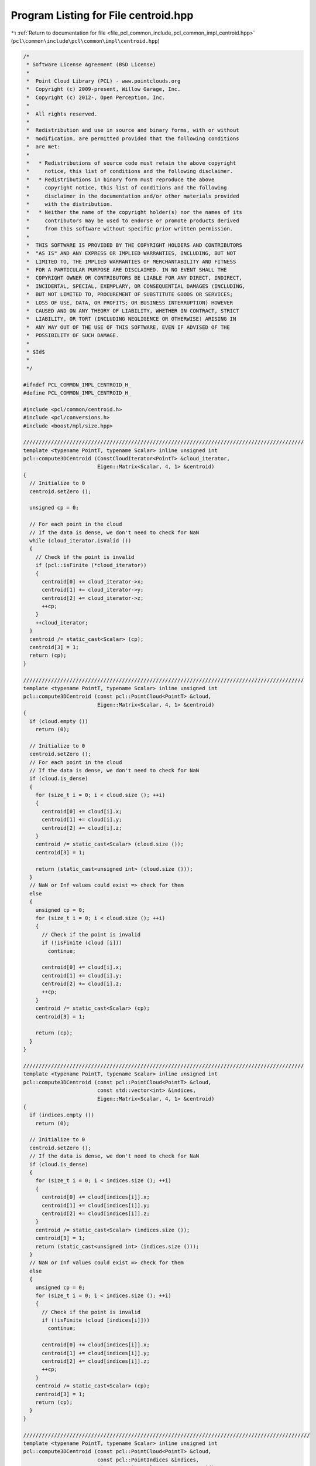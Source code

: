 
.. _program_listing_file_pcl_common_include_pcl_common_impl_centroid.hpp:

Program Listing for File centroid.hpp
=====================================

|exhale_lsh| :ref:`Return to documentation for file <file_pcl_common_include_pcl_common_impl_centroid.hpp>` (``pcl\common\include\pcl\common\impl\centroid.hpp``)

.. |exhale_lsh| unicode:: U+021B0 .. UPWARDS ARROW WITH TIP LEFTWARDS

.. code-block:: cpp

   /*
    * Software License Agreement (BSD License)
    *
    *  Point Cloud Library (PCL) - www.pointclouds.org
    *  Copyright (c) 2009-present, Willow Garage, Inc.
    *  Copyright (c) 2012-, Open Perception, Inc.
    *
    *  All rights reserved.
    *
    *  Redistribution and use in source and binary forms, with or without
    *  modification, are permitted provided that the following conditions
    *  are met:
    *
    *   * Redistributions of source code must retain the above copyright
    *     notice, this list of conditions and the following disclaimer.
    *   * Redistributions in binary form must reproduce the above
    *     copyright notice, this list of conditions and the following
    *     disclaimer in the documentation and/or other materials provided
    *     with the distribution.
    *   * Neither the name of the copyright holder(s) nor the names of its
    *     contributors may be used to endorse or promote products derived
    *     from this software without specific prior written permission.
    *
    *  THIS SOFTWARE IS PROVIDED BY THE COPYRIGHT HOLDERS AND CONTRIBUTORS
    *  "AS IS" AND ANY EXPRESS OR IMPLIED WARRANTIES, INCLUDING, BUT NOT
    *  LIMITED TO, THE IMPLIED WARRANTIES OF MERCHANTABILITY AND FITNESS
    *  FOR A PARTICULAR PURPOSE ARE DISCLAIMED. IN NO EVENT SHALL THE
    *  COPYRIGHT OWNER OR CONTRIBUTORS BE LIABLE FOR ANY DIRECT, INDIRECT,
    *  INCIDENTAL, SPECIAL, EXEMPLARY, OR CONSEQUENTIAL DAMAGES (INCLUDING,
    *  BUT NOT LIMITED TO, PROCUREMENT OF SUBSTITUTE GOODS OR SERVICES;
    *  LOSS OF USE, DATA, OR PROFITS; OR BUSINESS INTERRUPTION) HOWEVER
    *  CAUSED AND ON ANY THEORY OF LIABILITY, WHETHER IN CONTRACT, STRICT
    *  LIABILITY, OR TORT (INCLUDING NEGLIGENCE OR OTHERWISE) ARISING IN
    *  ANY WAY OUT OF THE USE OF THIS SOFTWARE, EVEN IF ADVISED OF THE
    *  POSSIBILITY OF SUCH DAMAGE.
    *
    * $Id$
    *
    */
   
   #ifndef PCL_COMMON_IMPL_CENTROID_H_
   #define PCL_COMMON_IMPL_CENTROID_H_
   
   #include <pcl/common/centroid.h>
   #include <pcl/conversions.h>
   #include <boost/mpl/size.hpp>
   
   ///////////////////////////////////////////////////////////////////////////////////////////
   template <typename PointT, typename Scalar> inline unsigned int
   pcl::compute3DCentroid (ConstCloudIterator<PointT> &cloud_iterator,
                           Eigen::Matrix<Scalar, 4, 1> &centroid)
   {
     // Initialize to 0
     centroid.setZero ();
     
     unsigned cp = 0;
   
     // For each point in the cloud
     // If the data is dense, we don't need to check for NaN
     while (cloud_iterator.isValid ())
     {
       // Check if the point is invalid
       if (pcl::isFinite (*cloud_iterator))
       {
         centroid[0] += cloud_iterator->x;
         centroid[1] += cloud_iterator->y;
         centroid[2] += cloud_iterator->z;
         ++cp;
       }
       ++cloud_iterator;
     }
     centroid /= static_cast<Scalar> (cp);
     centroid[3] = 1;
     return (cp);
   }
   
   ///////////////////////////////////////////////////////////////////////////////////////////
   template <typename PointT, typename Scalar> inline unsigned int
   pcl::compute3DCentroid (const pcl::PointCloud<PointT> &cloud, 
                           Eigen::Matrix<Scalar, 4, 1> &centroid)
   {
     if (cloud.empty ())
       return (0);
   
     // Initialize to 0
     centroid.setZero ();
     // For each point in the cloud
     // If the data is dense, we don't need to check for NaN
     if (cloud.is_dense)
     {
       for (size_t i = 0; i < cloud.size (); ++i)
       {
         centroid[0] += cloud[i].x;
         centroid[1] += cloud[i].y;
         centroid[2] += cloud[i].z;
       }
       centroid /= static_cast<Scalar> (cloud.size ());
       centroid[3] = 1;
   
       return (static_cast<unsigned int> (cloud.size ()));
     }
     // NaN or Inf values could exist => check for them
     else
     {
       unsigned cp = 0;
       for (size_t i = 0; i < cloud.size (); ++i)
       {
         // Check if the point is invalid
         if (!isFinite (cloud [i]))
           continue;
   
         centroid[0] += cloud[i].x;
         centroid[1] += cloud[i].y;
         centroid[2] += cloud[i].z;
         ++cp;
       }
       centroid /= static_cast<Scalar> (cp);
       centroid[3] = 1;
   
       return (cp);
     }
   }
   
   ///////////////////////////////////////////////////////////////////////////////////////////
   template <typename PointT, typename Scalar> inline unsigned int
   pcl::compute3DCentroid (const pcl::PointCloud<PointT> &cloud, 
                           const std::vector<int> &indices,
                           Eigen::Matrix<Scalar, 4, 1> &centroid)
   {
     if (indices.empty ())
       return (0);
   
     // Initialize to 0
     centroid.setZero ();
     // If the data is dense, we don't need to check for NaN
     if (cloud.is_dense)
     {
       for (size_t i = 0; i < indices.size (); ++i)
       {
         centroid[0] += cloud[indices[i]].x;
         centroid[1] += cloud[indices[i]].y;
         centroid[2] += cloud[indices[i]].z;
       }
       centroid /= static_cast<Scalar> (indices.size ());
       centroid[3] = 1;
       return (static_cast<unsigned int> (indices.size ()));
     }
     // NaN or Inf values could exist => check for them
     else
     {
       unsigned cp = 0;
       for (size_t i = 0; i < indices.size (); ++i)
       {
         // Check if the point is invalid
         if (!isFinite (cloud [indices[i]]))
           continue;
   
         centroid[0] += cloud[indices[i]].x;
         centroid[1] += cloud[indices[i]].y;
         centroid[2] += cloud[indices[i]].z;
         ++cp;
       }
       centroid /= static_cast<Scalar> (cp);
       centroid[3] = 1;
       return (cp);
     }
   }
   
   /////////////////////////////////////////////////////////////////////////////////////////////
   template <typename PointT, typename Scalar> inline unsigned int
   pcl::compute3DCentroid (const pcl::PointCloud<PointT> &cloud,
                           const pcl::PointIndices &indices,
                           Eigen::Matrix<Scalar, 4, 1> &centroid)
   {
     return (pcl::compute3DCentroid (cloud, indices.indices, centroid));
   }
   
   //////////////////////////////////////////////////////////////////////////////////////////////
   template <typename PointT, typename Scalar> inline unsigned
   pcl::computeCovarianceMatrix (const pcl::PointCloud<PointT> &cloud,
                                 const Eigen::Matrix<Scalar, 4, 1> &centroid,
                                 Eigen::Matrix<Scalar, 3, 3> &covariance_matrix)
   {
     if (cloud.empty ())
       return (0);
   
     // Initialize to 0
     covariance_matrix.setZero ();
   
     unsigned point_count;
     // If the data is dense, we don't need to check for NaN
     if (cloud.is_dense)
     {
       point_count = static_cast<unsigned> (cloud.size ());
       // For each point in the cloud
       for (size_t i = 0; i < point_count; ++i)
       {
         Eigen::Matrix<Scalar, 4, 1> pt;
         pt[0] = cloud[i].x - centroid[0];
         pt[1] = cloud[i].y - centroid[1];
         pt[2] = cloud[i].z - centroid[2];
   
         covariance_matrix (1, 1) += pt.y () * pt.y ();
         covariance_matrix (1, 2) += pt.y () * pt.z ();
   
         covariance_matrix (2, 2) += pt.z () * pt.z ();
   
         pt *= pt.x ();
         covariance_matrix (0, 0) += pt.x ();
         covariance_matrix (0, 1) += pt.y ();
         covariance_matrix (0, 2) += pt.z ();
       }
     }
     // NaN or Inf values could exist => check for them
     else
     {
       point_count = 0;
       // For each point in the cloud
       for (size_t i = 0; i < cloud.size (); ++i)
       {
         // Check if the point is invalid
         if (!isFinite (cloud [i]))
           continue;
   
         Eigen::Matrix<Scalar, 4, 1> pt;
         pt[0] = cloud[i].x - centroid[0];
         pt[1] = cloud[i].y - centroid[1];
         pt[2] = cloud[i].z - centroid[2];
   
         covariance_matrix (1, 1) += pt.y () * pt.y ();
         covariance_matrix (1, 2) += pt.y () * pt.z ();
   
         covariance_matrix (2, 2) += pt.z () * pt.z ();
   
         pt *= pt.x ();
         covariance_matrix (0, 0) += pt.x ();
         covariance_matrix (0, 1) += pt.y ();
         covariance_matrix (0, 2) += pt.z ();
         ++point_count;
       }
     }
     covariance_matrix (1, 0) = covariance_matrix (0, 1);
     covariance_matrix (2, 0) = covariance_matrix (0, 2);
     covariance_matrix (2, 1) = covariance_matrix (1, 2);
   
     return (point_count);
   }
   
   //////////////////////////////////////////////////////////////////////////////////////////////
   template <typename PointT, typename Scalar> inline unsigned int
   pcl::computeCovarianceMatrixNormalized (const pcl::PointCloud<PointT> &cloud,
                                           const Eigen::Matrix<Scalar, 4, 1> &centroid,
                                           Eigen::Matrix<Scalar, 3, 3> &covariance_matrix)
   {
     unsigned point_count = pcl::computeCovarianceMatrix (cloud, centroid, covariance_matrix);
     if (point_count != 0)
       covariance_matrix /= static_cast<Scalar> (point_count);
     return (point_count);
   }
   
   //////////////////////////////////////////////////////////////////////////////////////////////
   template <typename PointT, typename Scalar> inline unsigned int
   pcl::computeCovarianceMatrix (const pcl::PointCloud<PointT> &cloud,
                                 const std::vector<int> &indices,
                                 const Eigen::Matrix<Scalar, 4, 1> &centroid,
                                 Eigen::Matrix<Scalar, 3, 3> &covariance_matrix)
   {
     if (indices.empty ())
       return (0);
   
     // Initialize to 0
     covariance_matrix.setZero ();
   
     size_t point_count;
     // If the data is dense, we don't need to check for NaN
     if (cloud.is_dense)
     {
       point_count = indices.size ();
       // For each point in the cloud
       for (size_t i = 0; i < point_count; ++i)
       {
         Eigen::Matrix<Scalar, 4, 1> pt;
         pt[0] = cloud[indices[i]].x - centroid[0];
         pt[1] = cloud[indices[i]].y - centroid[1];
         pt[2] = cloud[indices[i]].z - centroid[2];
   
         covariance_matrix (1, 1) += pt.y () * pt.y ();
         covariance_matrix (1, 2) += pt.y () * pt.z ();
   
         covariance_matrix (2, 2) += pt.z () * pt.z ();
   
         pt *= pt.x ();
         covariance_matrix (0, 0) += pt.x ();
         covariance_matrix (0, 1) += pt.y ();
         covariance_matrix (0, 2) += pt.z ();
       }
     }
     // NaN or Inf values could exist => check for them
     else
     {
       point_count = 0;
       // For each point in the cloud
       for (size_t i = 0; i < indices.size (); ++i)
       {
         // Check if the point is invalid
         if (!isFinite (cloud[indices[i]]))
           continue;
   
         Eigen::Matrix<Scalar, 4, 1> pt;
         pt[0] = cloud[indices[i]].x - centroid[0];
         pt[1] = cloud[indices[i]].y - centroid[1];
         pt[2] = cloud[indices[i]].z - centroid[2];
   
         covariance_matrix (1, 1) += pt.y () * pt.y ();
         covariance_matrix (1, 2) += pt.y () * pt.z ();
   
         covariance_matrix (2, 2) += pt.z () * pt.z ();
   
         pt *= pt.x ();
         covariance_matrix (0, 0) += pt.x ();
         covariance_matrix (0, 1) += pt.y ();
         covariance_matrix (0, 2) += pt.z ();
         ++point_count;
       }
     }
     covariance_matrix (1, 0) = covariance_matrix (0, 1);
     covariance_matrix (2, 0) = covariance_matrix (0, 2);
     covariance_matrix (2, 1) = covariance_matrix (1, 2);
     return (static_cast<unsigned int> (point_count));
   }
   
   //////////////////////////////////////////////////////////////////////////////////////////////
   template <typename PointT, typename Scalar> inline unsigned int
   pcl::computeCovarianceMatrix (const pcl::PointCloud<PointT> &cloud,
                                 const pcl::PointIndices &indices,
                                 const Eigen::Matrix<Scalar, 4, 1> &centroid,
                                 Eigen::Matrix<Scalar, 3, 3> &covariance_matrix)
   {
     return (pcl::computeCovarianceMatrix (cloud, indices.indices, centroid, covariance_matrix));
   }
   
   //////////////////////////////////////////////////////////////////////////////////////////////
   template <typename PointT, typename Scalar> inline unsigned int
   pcl::computeCovarianceMatrixNormalized (const pcl::PointCloud<PointT> &cloud,
                                           const std::vector<int> &indices,
                                           const Eigen::Matrix<Scalar, 4, 1> &centroid,
                                           Eigen::Matrix<Scalar, 3, 3> &covariance_matrix)
   {
     unsigned point_count = pcl::computeCovarianceMatrix (cloud, indices, centroid, covariance_matrix);
     if (point_count != 0)
       covariance_matrix /= static_cast<Scalar> (point_count);
   
     return (point_count);
   }
   
   //////////////////////////////////////////////////////////////////////////////////////////////
   template <typename PointT, typename Scalar> inline unsigned int
   pcl::computeCovarianceMatrixNormalized (const pcl::PointCloud<PointT> &cloud,
                                           const pcl::PointIndices &indices,
                                           const Eigen::Matrix<Scalar, 4, 1> &centroid,
                                           Eigen::Matrix<Scalar, 3, 3> &covariance_matrix)
   {
     unsigned int point_count = pcl::computeCovarianceMatrix (cloud, indices.indices, centroid, covariance_matrix);
     if (point_count != 0)
       covariance_matrix /= static_cast<Scalar> (point_count);
   
     return point_count;
   }
   
   //////////////////////////////////////////////////////////////////////////////////////////////
   template <typename PointT, typename Scalar> inline unsigned int
   pcl::computeCovarianceMatrix (const pcl::PointCloud<PointT> &cloud,
                                 Eigen::Matrix<Scalar, 3, 3> &covariance_matrix)
   {
     // create the buffer on the stack which is much faster than using cloud[indices[i]] and centroid as a buffer
     Eigen::Matrix<Scalar, 1, 6, Eigen::RowMajor> accu = Eigen::Matrix<Scalar, 1, 6, Eigen::RowMajor>::Zero ();
   
     unsigned int point_count;
     if (cloud.is_dense)
     {
       point_count = static_cast<unsigned int> (cloud.size ());
       // For each point in the cloud
       for (size_t i = 0; i < point_count; ++i)
       {
         accu [0] += cloud[i].x * cloud[i].x;
         accu [1] += cloud[i].x * cloud[i].y;
         accu [2] += cloud[i].x * cloud[i].z;
         accu [3] += cloud[i].y * cloud[i].y;
         accu [4] += cloud[i].y * cloud[i].z;
         accu [5] += cloud[i].z * cloud[i].z;
       }
     }
     else
     {
       point_count = 0;
       for (size_t i = 0; i < cloud.size (); ++i)
       {
         if (!isFinite (cloud[i]))
           continue;
   
         accu [0] += cloud[i].x * cloud[i].x;
         accu [1] += cloud[i].x * cloud[i].y;
         accu [2] += cloud[i].x * cloud[i].z;
         accu [3] += cloud[i].y * cloud[i].y;
         accu [4] += cloud[i].y * cloud[i].z;
         accu [5] += cloud[i].z * cloud[i].z;
         ++point_count;
       }
     }
   
     if (point_count != 0)
     {
       accu /= static_cast<Scalar> (point_count);
       covariance_matrix.coeffRef (0) = accu [0];
       covariance_matrix.coeffRef (1) = covariance_matrix.coeffRef (3) = accu [1];
       covariance_matrix.coeffRef (2) = covariance_matrix.coeffRef (6) = accu [2];
       covariance_matrix.coeffRef (4) = accu [3];
       covariance_matrix.coeffRef (5) = covariance_matrix.coeffRef (7) = accu [4];
       covariance_matrix.coeffRef (8) = accu [5];
     }
     return (point_count);
   }
   
   //////////////////////////////////////////////////////////////////////////////////////////////
   template <typename PointT, typename Scalar> inline unsigned int
   pcl::computeCovarianceMatrix (const pcl::PointCloud<PointT> &cloud,
                                 const std::vector<int> &indices,
                                 Eigen::Matrix<Scalar, 3, 3> &covariance_matrix)
   {
     // create the buffer on the stack which is much faster than using cloud[indices[i]] and centroid as a buffer
     Eigen::Matrix<Scalar, 1, 6, Eigen::RowMajor> accu = Eigen::Matrix<Scalar, 1, 6, Eigen::RowMajor>::Zero ();
   
     unsigned int point_count;
     if (cloud.is_dense)
     {
       point_count = static_cast<unsigned int> (indices.size ());
       for (std::vector<int>::const_iterator iIt = indices.begin (); iIt != indices.end (); ++iIt)
       {
         //const PointT& point = cloud[*iIt];
         accu [0] += cloud[*iIt].x * cloud[*iIt].x;
         accu [1] += cloud[*iIt].x * cloud[*iIt].y;
         accu [2] += cloud[*iIt].x * cloud[*iIt].z;
         accu [3] += cloud[*iIt].y * cloud[*iIt].y;
         accu [4] += cloud[*iIt].y * cloud[*iIt].z;
         accu [5] += cloud[*iIt].z * cloud[*iIt].z;
       }
     }
     else
     {
       point_count = 0;
       for (std::vector<int>::const_iterator iIt = indices.begin (); iIt != indices.end (); ++iIt)
       {
         if (!isFinite (cloud[*iIt]))
           continue;
   
         ++point_count;
         accu [0] += cloud[*iIt].x * cloud[*iIt].x;
         accu [1] += cloud[*iIt].x * cloud[*iIt].y;
         accu [2] += cloud[*iIt].x * cloud[*iIt].z;
         accu [3] += cloud[*iIt].y * cloud[*iIt].y;
         accu [4] += cloud[*iIt].y * cloud[*iIt].z;
         accu [5] += cloud[*iIt].z * cloud[*iIt].z;
       }
     }
     if (point_count != 0)
     {
       accu /= static_cast<Scalar> (point_count);
       covariance_matrix.coeffRef (0) = accu [0];
       covariance_matrix.coeffRef (1) = covariance_matrix.coeffRef (3) = accu [1];
       covariance_matrix.coeffRef (2) = covariance_matrix.coeffRef (6) = accu [2];
       covariance_matrix.coeffRef (4) = accu [3];
       covariance_matrix.coeffRef (5) = covariance_matrix.coeffRef (7) = accu [4];
       covariance_matrix.coeffRef (8) = accu [5];
     }
     return (point_count);
   }
   
   //////////////////////////////////////////////////////////////////////////////////////////////
   template <typename PointT, typename Scalar> inline unsigned int
   pcl::computeCovarianceMatrix (const pcl::PointCloud<PointT> &cloud,
                                 const pcl::PointIndices &indices,
                                 Eigen::Matrix<Scalar, 3, 3> &covariance_matrix)
   {
     return (computeCovarianceMatrix (cloud, indices.indices, covariance_matrix));
   }
   
   //////////////////////////////////////////////////////////////////////////////////////////////
   template <typename PointT, typename Scalar> inline unsigned int
   pcl::computeMeanAndCovarianceMatrix (const pcl::PointCloud<PointT> &cloud,
                                        Eigen::Matrix<Scalar, 3, 3> &covariance_matrix,
                                        Eigen::Matrix<Scalar, 4, 1> &centroid)
   {
     // create the buffer on the stack which is much faster than using cloud[indices[i]] and centroid as a buffer
     Eigen::Matrix<Scalar, 1, 9, Eigen::RowMajor> accu = Eigen::Matrix<Scalar, 1, 9, Eigen::RowMajor>::Zero ();
     size_t point_count;
     if (cloud.is_dense)
     {
       point_count = cloud.size ();
       // For each point in the cloud
       for (size_t i = 0; i < point_count; ++i)
       {
         accu [0] += cloud[i].x * cloud[i].x;
         accu [1] += cloud[i].x * cloud[i].y;
         accu [2] += cloud[i].x * cloud[i].z;
         accu [3] += cloud[i].y * cloud[i].y; // 4
         accu [4] += cloud[i].y * cloud[i].z; // 5
         accu [5] += cloud[i].z * cloud[i].z; // 8
         accu [6] += cloud[i].x;
         accu [7] += cloud[i].y;
         accu [8] += cloud[i].z;
       }
     }
     else
     {
       point_count = 0;
       for (size_t i = 0; i < cloud.size (); ++i)
       {
         if (!isFinite (cloud[i]))
           continue;
   
         accu [0] += cloud[i].x * cloud[i].x;
         accu [1] += cloud[i].x * cloud[i].y;
         accu [2] += cloud[i].x * cloud[i].z;
         accu [3] += cloud[i].y * cloud[i].y;
         accu [4] += cloud[i].y * cloud[i].z;
         accu [5] += cloud[i].z * cloud[i].z;
         accu [6] += cloud[i].x;
         accu [7] += cloud[i].y;
         accu [8] += cloud[i].z;
         ++point_count;
       }
     }
     accu /= static_cast<Scalar> (point_count);
     if (point_count != 0)
     {
       //centroid.head<3> () = accu.tail<3> ();    -- does not compile with Clang 3.0
       centroid[0] = accu[6]; centroid[1] = accu[7]; centroid[2] = accu[8];
       centroid[3] = 1;
       covariance_matrix.coeffRef (0) = accu [0] - accu [6] * accu [6];
       covariance_matrix.coeffRef (1) = accu [1] - accu [6] * accu [7];
       covariance_matrix.coeffRef (2) = accu [2] - accu [6] * accu [8];
       covariance_matrix.coeffRef (4) = accu [3] - accu [7] * accu [7];
       covariance_matrix.coeffRef (5) = accu [4] - accu [7] * accu [8];
       covariance_matrix.coeffRef (8) = accu [5] - accu [8] * accu [8];
       covariance_matrix.coeffRef (3) = covariance_matrix.coeff (1);
       covariance_matrix.coeffRef (6) = covariance_matrix.coeff (2);
       covariance_matrix.coeffRef (7) = covariance_matrix.coeff (5);
     }
     return (static_cast<unsigned int> (point_count));
   }
   
   //////////////////////////////////////////////////////////////////////////////////////////////
   template <typename PointT, typename Scalar> inline unsigned int
   pcl::computeMeanAndCovarianceMatrix (const pcl::PointCloud<PointT> &cloud,
                                        const std::vector<int> &indices,
                                        Eigen::Matrix<Scalar, 3, 3> &covariance_matrix,
                                        Eigen::Matrix<Scalar, 4, 1> &centroid)
   {
     // create the buffer on the stack which is much faster than using cloud[indices[i]] and centroid as a buffer
     Eigen::Matrix<Scalar, 1, 9, Eigen::RowMajor> accu = Eigen::Matrix<Scalar, 1, 9, Eigen::RowMajor>::Zero ();
     size_t point_count;
     if (cloud.is_dense)
     {
       point_count = indices.size ();
       for (std::vector<int>::const_iterator iIt = indices.begin (); iIt != indices.end (); ++iIt)
       {
         //const PointT& point = cloud[*iIt];
         accu [0] += cloud[*iIt].x * cloud[*iIt].x;
         accu [1] += cloud[*iIt].x * cloud[*iIt].y;
         accu [2] += cloud[*iIt].x * cloud[*iIt].z;
         accu [3] += cloud[*iIt].y * cloud[*iIt].y;
         accu [4] += cloud[*iIt].y * cloud[*iIt].z;
         accu [5] += cloud[*iIt].z * cloud[*iIt].z;
         accu [6] += cloud[*iIt].x;
         accu [7] += cloud[*iIt].y;
         accu [8] += cloud[*iIt].z;
       }
     }
     else
     {
       point_count = 0;
       for (std::vector<int>::const_iterator iIt = indices.begin (); iIt != indices.end (); ++iIt)
       {
         if (!isFinite (cloud[*iIt]))
           continue;
   
         ++point_count;
         accu [0] += cloud[*iIt].x * cloud[*iIt].x;
         accu [1] += cloud[*iIt].x * cloud[*iIt].y;
         accu [2] += cloud[*iIt].x * cloud[*iIt].z;
         accu [3] += cloud[*iIt].y * cloud[*iIt].y; // 4
         accu [4] += cloud[*iIt].y * cloud[*iIt].z; // 5
         accu [5] += cloud[*iIt].z * cloud[*iIt].z; // 8
         accu [6] += cloud[*iIt].x;
         accu [7] += cloud[*iIt].y;
         accu [8] += cloud[*iIt].z;
       }
     }
   
     accu /= static_cast<Scalar> (point_count);
     //Eigen::Vector3f vec = accu.tail<3> ();
     //centroid.head<3> () = vec;//= accu.tail<3> ();
     //centroid.head<3> () = accu.tail<3> ();    -- does not compile with Clang 3.0
     centroid[0] = accu[6]; centroid[1] = accu[7]; centroid[2] = accu[8];
     centroid[3] = 1;
     covariance_matrix.coeffRef (0) = accu [0] - accu [6] * accu [6];
     covariance_matrix.coeffRef (1) = accu [1] - accu [6] * accu [7];
     covariance_matrix.coeffRef (2) = accu [2] - accu [6] * accu [8];
     covariance_matrix.coeffRef (4) = accu [3] - accu [7] * accu [7];
     covariance_matrix.coeffRef (5) = accu [4] - accu [7] * accu [8];
     covariance_matrix.coeffRef (8) = accu [5] - accu [8] * accu [8];
     covariance_matrix.coeffRef (3) = covariance_matrix.coeff (1);
     covariance_matrix.coeffRef (6) = covariance_matrix.coeff (2);
     covariance_matrix.coeffRef (7) = covariance_matrix.coeff (5);
   
     return (static_cast<unsigned int> (point_count));
   }
   
   //////////////////////////////////////////////////////////////////////////////////////////////
   template <typename PointT, typename Scalar> inline unsigned int
   pcl::computeMeanAndCovarianceMatrix (const pcl::PointCloud<PointT> &cloud,
                                        const pcl::PointIndices &indices,
                                        Eigen::Matrix<Scalar, 3, 3> &covariance_matrix,
                                        Eigen::Matrix<Scalar, 4, 1> &centroid)
   {
     return (computeMeanAndCovarianceMatrix (cloud, indices.indices, covariance_matrix, centroid));
   }
   
   //////////////////////////////////////////////////////////////////////////////////////////////
   template <typename PointT, typename Scalar> void
   pcl::demeanPointCloud (ConstCloudIterator<PointT> &cloud_iterator,
                          const Eigen::Matrix<Scalar, 4, 1> &centroid,
                          pcl::PointCloud<PointT> &cloud_out,
                          int npts)
   {
     // Calculate the number of points if not given
     if (npts == 0)
     {
       while (cloud_iterator.isValid ())
       {
         ++npts;
         ++cloud_iterator;
       }
       cloud_iterator.reset ();
     }
   
     int i = 0;
     cloud_out.resize (npts);
     // Subtract the centroid from cloud_in
     while (cloud_iterator.isValid ())
     {
       cloud_out[i].x = cloud_iterator->x - centroid[0];
       cloud_out[i].y = cloud_iterator->y - centroid[1];
       cloud_out[i].z = cloud_iterator->z - centroid[2];
       ++i;
       ++cloud_iterator;
     }
     cloud_out.width = cloud_out.size ();
     cloud_out.height = 1;
   }
   
   //////////////////////////////////////////////////////////////////////////////////////////////
   template <typename PointT, typename Scalar> void
   pcl::demeanPointCloud (const pcl::PointCloud<PointT> &cloud_in,
                          const Eigen::Matrix<Scalar, 4, 1> &centroid,
                          pcl::PointCloud<PointT> &cloud_out)
   {
     cloud_out = cloud_in;
   
     // Subtract the centroid from cloud_in
     for (size_t i = 0; i < cloud_in.points.size (); ++i)
     {
       cloud_out[i].x -= static_cast<float> (centroid[0]);
       cloud_out[i].y -= static_cast<float> (centroid[1]);
       cloud_out[i].z -= static_cast<float> (centroid[2]);
     }
   }
   
   //////////////////////////////////////////////////////////////////////////////////////////////
   template <typename PointT, typename Scalar> void
   pcl::demeanPointCloud (const pcl::PointCloud<PointT> &cloud_in,
                          const std::vector<int> &indices,
                          const Eigen::Matrix<Scalar, 4, 1> &centroid,
                          pcl::PointCloud<PointT> &cloud_out)
   {
     cloud_out.header = cloud_in.header;
     cloud_out.is_dense = cloud_in.is_dense;
     if (indices.size () == cloud_in.points.size ())
     {
       cloud_out.width    = cloud_in.width;
       cloud_out.height   = cloud_in.height;
     }
     else
     {
       cloud_out.width    = static_cast<uint32_t> (indices.size ());
       cloud_out.height   = 1;
     }
     cloud_out.resize (indices.size ());
   
     // Subtract the centroid from cloud_in
     for (size_t i = 0; i < indices.size (); ++i)
     {
       cloud_out[i].x = static_cast<float> (cloud_in[indices[i]].x - centroid[0]);
       cloud_out[i].y = static_cast<float> (cloud_in[indices[i]].y - centroid[1]);
       cloud_out[i].z = static_cast<float> (cloud_in[indices[i]].z - centroid[2]);
     }
   }
   
   //////////////////////////////////////////////////////////////////////////////////////////////
   template <typename PointT, typename Scalar> void
   pcl::demeanPointCloud (const pcl::PointCloud<PointT> &cloud_in,
                          const pcl::PointIndices& indices,
                          const Eigen::Matrix<Scalar, 4, 1> &centroid,
                          pcl::PointCloud<PointT> &cloud_out)
   {
     return (demeanPointCloud (cloud_in, indices.indices, centroid, cloud_out));
   }
   
   //////////////////////////////////////////////////////////////////////////////////////////////
   template <typename PointT, typename Scalar> void
   pcl::demeanPointCloud (ConstCloudIterator<PointT> &cloud_iterator,
                          const Eigen::Matrix<Scalar, 4, 1> &centroid,
                          Eigen::Matrix<Scalar, Eigen::Dynamic, Eigen::Dynamic> &cloud_out,
                          int npts)
   {
     // Calculate the number of points if not given
     if (npts == 0)
     {
       while (cloud_iterator.isValid ())
       {
         ++npts;
         ++cloud_iterator;
       }
       cloud_iterator.reset ();
     }
   
     cloud_out = Eigen::Matrix<Scalar, 4, Eigen::Dynamic>::Zero (4, npts);        // keep the data aligned
   
     int i = 0;
     while (cloud_iterator.isValid ())
     {
       cloud_out (0, i) = cloud_iterator->x - centroid[0];
       cloud_out (1, i) = cloud_iterator->y - centroid[1];
       cloud_out (2, i) = cloud_iterator->z - centroid[2];
       ++i;
       ++cloud_iterator;
     }
   }
   
   //////////////////////////////////////////////////////////////////////////////////////////////
   template <typename PointT, typename Scalar> void
   pcl::demeanPointCloud (const pcl::PointCloud<PointT> &cloud_in,
                          const Eigen::Matrix<Scalar, 4, 1> &centroid,
                          Eigen::Matrix<Scalar, Eigen::Dynamic, Eigen::Dynamic> &cloud_out)
   {
     size_t npts = cloud_in.size ();
   
     cloud_out = Eigen::Matrix<Scalar, 4, Eigen::Dynamic>::Zero (4, npts);        // keep the data aligned
   
     for (size_t i = 0; i < npts; ++i)
     {
       cloud_out (0, i) = cloud_in[i].x - centroid[0];
       cloud_out (1, i) = cloud_in[i].y - centroid[1];
       cloud_out (2, i) = cloud_in[i].z - centroid[2];
       // One column at a time
       //cloud_out.block<4, 1> (0, i) = cloud_in.points[i].getVector4fMap () - centroid;
     }
   
     // Make sure we zero the 4th dimension out (1 row, N columns)
     //cloud_out.block (3, 0, 1, npts).setZero ();
   }
   
   //////////////////////////////////////////////////////////////////////////////////////////////
   template <typename PointT, typename Scalar> void
   pcl::demeanPointCloud (const pcl::PointCloud<PointT> &cloud_in,
                          const std::vector<int> &indices,
                          const Eigen::Matrix<Scalar, 4, 1> &centroid,
                          Eigen::Matrix<Scalar, Eigen::Dynamic, Eigen::Dynamic> &cloud_out)
   {
     size_t npts = indices.size ();
   
     cloud_out = Eigen::Matrix<Scalar, 4, Eigen::Dynamic>::Zero (4, npts);        // keep the data aligned
   
     for (size_t i = 0; i < npts; ++i)
     {
       cloud_out (0, i) = cloud_in[indices[i]].x - centroid[0];
       cloud_out (1, i) = cloud_in[indices[i]].y - centroid[1];
       cloud_out (2, i) = cloud_in[indices[i]].z - centroid[2];
       // One column at a time
       //cloud_out.block<4, 1> (0, i) = cloud_in.points[indices[i]].getVector4fMap () - centroid;
     }
   
     // Make sure we zero the 4th dimension out (1 row, N columns)
     //cloud_out.block (3, 0, 1, npts).setZero ();
   }
   
   //////////////////////////////////////////////////////////////////////////////////////////////
   template <typename PointT, typename Scalar> void
   pcl::demeanPointCloud (const pcl::PointCloud<PointT> &cloud_in,
                          const pcl::PointIndices &indices,
                          const Eigen::Matrix<Scalar, 4, 1> &centroid,
                          Eigen::Matrix<Scalar, Eigen::Dynamic, Eigen::Dynamic> &cloud_out)
   {
     return (pcl::demeanPointCloud (cloud_in, indices.indices, centroid, cloud_out));
   }
   
   //////////////////////////////////////////////////////////////////////////////////////////////
   template <typename PointT, typename Scalar> inline void
   pcl::computeNDCentroid (const pcl::PointCloud<PointT> &cloud, 
                           Eigen::Matrix<Scalar, Eigen::Dynamic, 1> &centroid)
   {
     typedef typename pcl::traits::fieldList<PointT>::type FieldList;
   
     // Get the size of the fields
     centroid.setZero (boost::mpl::size<FieldList>::value);
   
     if (cloud.empty ())
       return;
     // Iterate over each point
     int size = static_cast<int> (cloud.size ());
     for (int i = 0; i < size; ++i)
     {
       // Iterate over each dimension
       pcl::for_each_type<FieldList> (NdCentroidFunctor<PointT, Scalar> (cloud[i], centroid));
     }
     centroid /= static_cast<Scalar> (size);
   }
   
   //////////////////////////////////////////////////////////////////////////////////////////////
   template <typename PointT, typename Scalar> inline void
   pcl::computeNDCentroid (const pcl::PointCloud<PointT> &cloud, 
                           const std::vector<int> &indices,
                           Eigen::Matrix<Scalar, Eigen::Dynamic, 1> &centroid)
   {
     typedef typename pcl::traits::fieldList<PointT>::type FieldList;
   
     // Get the size of the fields
     centroid.setZero (boost::mpl::size<FieldList>::value);
   
     if (indices.empty ())
       return;
     // Iterate over each point
     int nr_points = static_cast<int> (indices.size ());
     for (int i = 0; i < nr_points; ++i)
     {
       // Iterate over each dimension
       pcl::for_each_type <FieldList> (NdCentroidFunctor<PointT, Scalar> (cloud[indices[i]], centroid));
     }
     centroid /= static_cast<Scalar> (nr_points);
   }
   
   /////////////////////////////////////////////////////////////////////////////////////////////
   template <typename PointT, typename Scalar> inline void
   pcl::computeNDCentroid (const pcl::PointCloud<PointT> &cloud,
                           const pcl::PointIndices &indices, 
                           Eigen::Matrix<Scalar, Eigen::Dynamic, 1> &centroid)
   {
     return (pcl::computeNDCentroid (cloud, indices.indices, centroid));
   }
   
   /////////////////////////////////////////////////////////////////////////////////////////////
   template <typename PointInT, typename PointOutT> size_t
   pcl::computeCentroid (const pcl::PointCloud<PointInT>& cloud,
                         PointOutT& centroid)
   {
     pcl::CentroidPoint<PointInT> cp;
   
     if (cloud.is_dense)
       for (size_t i = 0; i < cloud.size (); ++i)
         cp.add (cloud[i]);
     else
       for (size_t i = 0; i < cloud.size (); ++i)
         if (pcl::isFinite (cloud[i]))
           cp.add (cloud[i]);
   
     cp.get (centroid);
     return (cp.getSize ());
   }
   
   /////////////////////////////////////////////////////////////////////////////////////////////
   template <typename PointInT, typename PointOutT> size_t
   pcl::computeCentroid (const pcl::PointCloud<PointInT>& cloud,
                         const std::vector<int>& indices,
                         PointOutT& centroid)
   {
     pcl::CentroidPoint<PointInT> cp;
   
     if (cloud.is_dense)
       for (size_t i = 0; i < indices.size (); ++i)
         cp.add (cloud[indices[i]]);
     else
       for (size_t i = 0; i < indices.size (); ++i)
         if (pcl::isFinite (cloud[indices[i]]))
           cp.add (cloud[indices[i]]);
   
     cp.get (centroid);
     return (cp.getSize ());
   }
   
   #endif  //#ifndef PCL_COMMON_IMPL_CENTROID_H_
   
